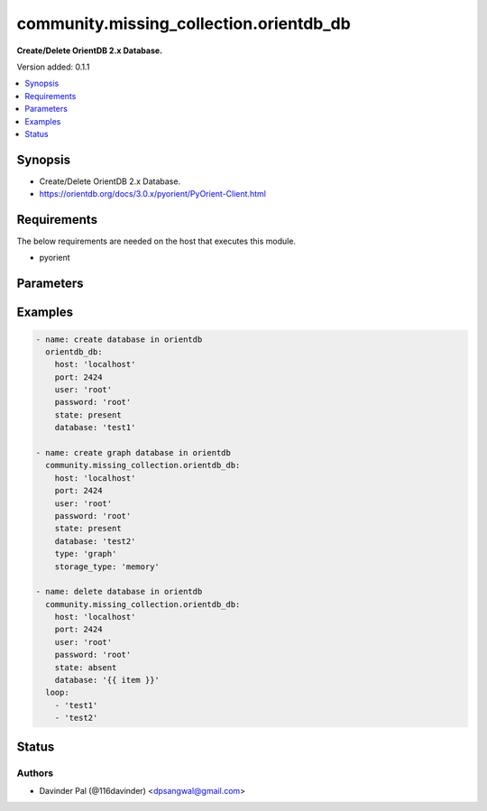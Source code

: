 .. _community.missing_collection.orientdb_db_module:


****************************************
community.missing_collection.orientdb_db
****************************************

**Create/Delete OrientDB 2.x Database.**


Version added: 0.1.1

.. contents::
   :local:
   :depth: 1


Synopsis
--------
- Create/Delete OrientDB 2.x Database.
- https://orientdb.org/docs/3.0.x/pyorient/PyOrient-Client.html



Requirements
------------
The below requirements are needed on the host that executes this module.

- pyorient


Parameters
----------

.. raw:: html

    <table  border=0 cellpadding=0 class="documentation-table">
        <tr>
            <th colspan="1">Parameter</th>
            <th>Choices/<font color="blue">Defaults</font></th>
            <th width="100%">Comments</th>
        </tr>
            <tr>
                <td colspan="1">
                    <div class="ansibleOptionAnchor" id="parameter-"></div>
                    <b>database</b>
                    <a class="ansibleOptionLink" href="#parameter-" title="Permalink to this option"></a>
                    <div style="font-size: small">
                        <span style="color: purple">string</span>
                         / <span style="color: red">required</span>
                    </div>
                </td>
                <td>
                </td>
                <td>
                        <div>name of the database.</div>
                </td>
            </tr>
            <tr>
                <td colspan="1">
                    <div class="ansibleOptionAnchor" id="parameter-"></div>
                    <b>host</b>
                    <a class="ansibleOptionLink" href="#parameter-" title="Permalink to this option"></a>
                    <div style="font-size: small">
                        <span style="color: purple">string</span>
                         / <span style="color: red">required</span>
                    </div>
                </td>
                <td>
                </td>
                <td>
                        <div>hostname of orientdb.</div>
                </td>
            </tr>
            <tr>
                <td colspan="1">
                    <div class="ansibleOptionAnchor" id="parameter-"></div>
                    <b>password</b>
                    <a class="ansibleOptionLink" href="#parameter-" title="Permalink to this option"></a>
                    <div style="font-size: small">
                        <span style="color: purple">string</span>
                    </div>
                </td>
                <td>
                        <b>Default:</b><br/><div style="color: blue">"root"</div>
                </td>
                <td>
                        <div>password for orientdb <em>user</em>.</div>
                </td>
            </tr>
            <tr>
                <td colspan="1">
                    <div class="ansibleOptionAnchor" id="parameter-"></div>
                    <b>port</b>
                    <a class="ansibleOptionLink" href="#parameter-" title="Permalink to this option"></a>
                    <div style="font-size: small">
                        <span style="color: purple">integer</span>
                    </div>
                </td>
                <td>
                        <b>Default:</b><br/><div style="color: blue">2424</div>
                </td>
                <td>
                        <div>port number of orientdb.</div>
                </td>
            </tr>
            <tr>
                <td colspan="1">
                    <div class="ansibleOptionAnchor" id="parameter-"></div>
                    <b>state</b>
                    <a class="ansibleOptionLink" href="#parameter-" title="Permalink to this option"></a>
                    <div style="font-size: small">
                        <span style="color: purple">string</span>
                    </div>
                </td>
                <td>
                        <ul style="margin: 0; padding: 0"><b>Choices:</b>
                                    <li><div style="color: blue"><b>present</b>&nbsp;&larr;</div></li>
                                    <li>absent</li>
                        </ul>
                </td>
                <td>
                        <div>state of the database.</div>
                </td>
            </tr>
            <tr>
                <td colspan="1">
                    <div class="ansibleOptionAnchor" id="parameter-"></div>
                    <b>storage_type</b>
                    <a class="ansibleOptionLink" href="#parameter-" title="Permalink to this option"></a>
                    <div style="font-size: small">
                        <span style="color: purple">string</span>
                    </div>
                </td>
                <td>
                        <ul style="margin: 0; padding: 0"><b>Choices:</b>
                                    <li><div style="color: blue"><b>plocal</b>&nbsp;&larr;</div></li>
                                    <li>memory</li>
                        </ul>
                </td>
                <td>
                        <div>storage type of the database.</div>
                </td>
            </tr>
            <tr>
                <td colspan="1">
                    <div class="ansibleOptionAnchor" id="parameter-"></div>
                    <b>type</b>
                    <a class="ansibleOptionLink" href="#parameter-" title="Permalink to this option"></a>
                    <div style="font-size: small">
                        <span style="color: purple">string</span>
                    </div>
                </td>
                <td>
                        <ul style="margin: 0; padding: 0"><b>Choices:</b>
                                    <li><div style="color: blue"><b>document</b>&nbsp;&larr;</div></li>
                                    <li>graph</li>
                        </ul>
                </td>
                <td>
                        <div>type of the database.</div>
                </td>
            </tr>
            <tr>
                <td colspan="1">
                    <div class="ansibleOptionAnchor" id="parameter-"></div>
                    <b>user</b>
                    <a class="ansibleOptionLink" href="#parameter-" title="Permalink to this option"></a>
                    <div style="font-size: small">
                        <span style="color: purple">string</span>
                    </div>
                </td>
                <td>
                        <b>Default:</b><br/><div style="color: blue">"root"</div>
                </td>
                <td>
                        <div>orientdb username.</div>
                </td>
            </tr>
    </table>
    <br/>




Examples
--------

.. code-block:: yaml

    - name: create database in orientdb
      orientdb_db:
        host: 'localhost'
        port: 2424
        user: 'root'
        password: 'root'
        state: present
        database: 'test1'

    - name: create graph database in orientdb
      community.missing_collection.orientdb_db:
        host: 'localhost'
        port: 2424
        user: 'root'
        password: 'root'
        state: present
        database: 'test2'
        type: 'graph'
        storage_type: 'memory'

    - name: delete database in orientdb
      community.missing_collection.orientdb_db:
        host: 'localhost'
        port: 2424
        user: 'root'
        password: 'root'
        state: absent
        database: '{{ item }}'
      loop:
        - 'test1'
        - 'test2'




Status
------


Authors
~~~~~~~

- Davinder Pal (@116davinder) <dpsangwal@gmail.com>

